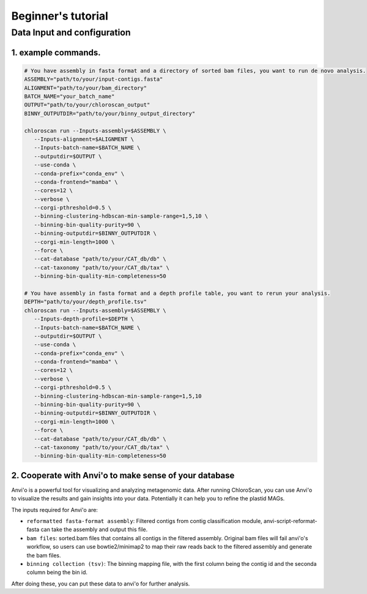 
===================
Beginner's tutorial
===================

Data Input and configuration
============================

1. example commands.
----------------------------

.. code-block:: bash

   # You have assembly in fasta format and a directory of sorted bam files, you want to run de novo analysis.
   ASSEMBLY="path/to/your/input-contigs.fasta"
   ALIGNMENT="path/to/your/bam_directory"
   BATCH_NAME="your_batch_name"
   OUTPUT="path/to/your/chloroscan_output"
   BINNY_OUTPUTDIR="path/to/your/binny_output_directory"

   chloroscan run --Inputs-assembly=$ASSEMBLY \
      --Inputs-alignment=$ALIGNMENT \
      --Inputs-batch-name=$BATCH_NAME \
      --outputdir=$OUTPUT \
      --use-conda \
      --conda-prefix="conda_env" \
      --conda-frontend="mamba" \
      --cores=12 \
      --verbose \
      --corgi-pthreshold=0.5 \
      --binning-clustering-hdbscan-min-sample-range=1,5,10 \
      --binning-bin-quality-purity=90 \
      --binning-outputdir=$BINNY_OUTPUTDIR \
      --corgi-min-length=1000 \
      --force \
      --cat-database "path/to/your/CAT_db/db" \
      --cat-taxonomy "path/to/your/CAT_db/tax" \
      --binning-bin-quality-min-completeness=50

   # You have assembly in fasta format and a depth profile table, you want to rerun your analysis.
   DEPTH="path/to/your/depth_profile.tsv"
   chloroscan run --Inputs-assembly=$ASSEMBLY \
      --Inputs-depth-profile=$DEPTH \
      --Inputs-batch-name=$BATCH_NAME \
      --outputdir=$OUTPUT \
      --use-conda \
      --conda-prefix="conda_env" \
      --conda-frontend="mamba" \
      --cores=12 \
      --verbose \
      --corgi-pthreshold=0.5 \
      --binning-clustering-hdbscan-min-sample-range=1,5,10
      --binning-bin-quality-purity=90 \
      --binning-outputdir=$BINNY_OUTPUTDIR \
      --corgi-min-length=1000 \
      --force \
      --cat-database "path/to/your/CAT_db/db" \
      --cat-taxonomy "path/to/your/CAT_db/tax" \
      --binning-bin-quality-min-completeness=50


2. Cooperate with Anvi'o to make sense of your database
-------------------------------------------------------

Anvi'o is a powerful tool for visualizing and analyzing metagenomic data. After running ChloroScan, you can use Anvi'o to visualize the results and gain insights into your data.
Potentially it can help you to refine the plastid MAGs. 

The inputs required for Anvi'o are:

- ``reformatted fasta-format assembly``: Filtered contigs from contig classification module, anvi-script-reformat-fasta can take the assembly and output this file.

- ``bam files``: sorted.bam files that contains all contigs in the filtered assembly. Original bam files will fail anvi'o's workflow, so users can use bowtie2/minimap2 to map their raw reads back to the filtered assembly and generate the bam files.

- ``binning collection (tsv)``: The binning mapping file, with the first column being the contig id and the seconda column being the bin id.

After doing these, you can put these data to anvi'o for further analysis. 